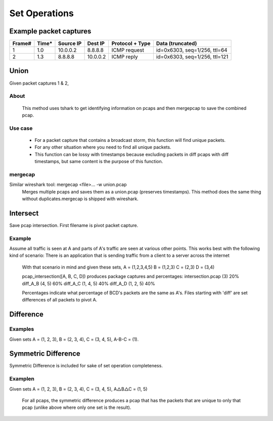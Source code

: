 Set Operations
==============
Example packet captures
-----------------------

.. Note that tables are start to wrap at 90 characters. Example table:

+--------+-------+-----------+----------+-----------------+-------------------------------+
| Frame# | Time* | Source IP | Dest IP  | Protocol + Type | Data (truncated)              |
+========+=======+===========+==========+=================+===============================+
| 1      | 1.0   | 10.0.0.2  |  8.8.8.8 | ICMP request    | id=0x6303, seq=1/256, ttl=64  |
+--------+-------+-----------+----------+-----------------+-------------------------------+
| 2      | 1.3   | 8.8.8.8   | 10.0.0.2 | ICMP reply      | id=0x6303, seq=1/256, ttl=121 |
+--------+-------+-----------+----------+-----------------+-------------------------------+

Union
-----
Given packet captures 1 & 2,


About
~~~~~
    This method uses tshark to get identifying information on
    pcaps and then mergepcap to save the combined pcap.

Use case
~~~~~~~~
    * For a packet capture that contains a broadcast storm, this function
      will find unique packets.
    * For any other situation where you need to find all unique packets.
    * This function can be lossy with timestamps because excluding
      packets in diff pcaps with diff timestamps, but same content is the
      purpose of this function.

mergecap
~~~~~~~~
Similar wireshark tool: mergecap <file>... -w union.pcap
    Merges multiple pcaps and saves them as a union.pcap (preserves
    timestamps). This method does the same thing without duplicates.\
    mergecap is shipped with wireshark.

Intersect
---------
Save pcap intersection. First filename is pivot packet capture.

Example
~~~~~~~
Assume all traffic is seen at A and parts of A's traffic are seen at
various other points. This works best with the following kind of scenario:
There is an application that is sending traffic from a client to a
server across the internet

    With that scenario in mind and given these sets,
    A = (1,2,3,4,5)
    B = (1,2,3)
    C = (2,3)
    D = (3,4)

    pcap_intersection([A, B, C, D]) produces package captures and percentages:
    intersection.pcap (3)   20%
    diff_A_B (4, 5)         60%
    diff_A_C (1, 4, 5)      40%
    diff_A_D (1, 2, 5)      40%

    Percentages indicate what percentage of BCD's packets are the same as A's.
    Files starting with 'diff' are set differences of all packets to pivot A.

Difference
----------

Examples
~~~~~~~~
Given sets A = (1, 2, 3), B = (2, 3, 4), C = (3, 4, 5), A-B-C = (1).

Symmetric Difference
-------------------------
Symmetric Difference is included for sake of set operation completeness.

Examplen
~~~~~~~~
Given sets A = (1, 2, 3), B = (2, 3, 4), C = (3, 4, 5), A△B△C = (1, 5)

    For all pcaps, the symmetric difference produces a pcap that has the
    packets that are unique to only that pcap (unlike above where only one
    set is the result).
